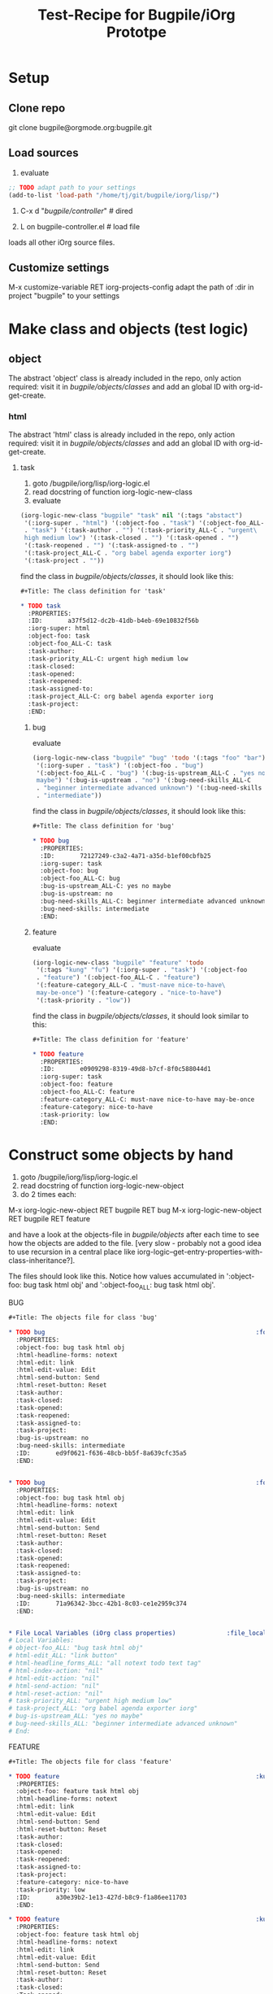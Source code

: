 #+Title: Test-Recipe for Bugpile/iOrg Prototpe 

* Setup
** Clone repo
git clone bugpile@orgmode.org:bugpile.git
** Load sources
1. evaluate
#+begin_src emacs-lisp
  ;; TODO adapt path to your settings
  (add-to-list 'load-path "/home/tj/git/bugpile/iorg/lisp/")
#+end_src

2. C-x d "/bugpile/controller/" # dired

3. L on bugpile-controller.el  # load file
loads all other iOrg source files. 

** Customize settings
M-x customize-variable RET iorg-projects-config
adapt the path of :dir in project "bugpile" to your settings

* Make class and objects (test logic)
** object
The abstract 'object' class is already included in the repo, only
action required: visit it in /bugpile/objects/classes/ and add an
global ID with org-id-get-create.
*** html 
The abstract 'html' class is already included in the repo, only
action required: visit it in /bugpile/objects/classes/ and add an
global ID with org-id-get-create.
**** task
1. goto /bugpile/iorg/lisp/iorg-logic.el
2. read docstring of function iorg-logic-new-class
3. evaluate

#+begin_src emacs-lisp
  (iorg-logic-new-class "bugpile" "task" nil '(:tags "abstact")
   '(:iorg-super . "html") '(:object-foo . "task") '(:object-foo_ALL-C
   . "task") '(:task-author . "") '(:task-priority_ALL-C . "urgent\
   high medium low") '(:task-closed . "") '(:task-opened . "")
   '(:task-reopened . "") '(:task-assigned-to . "")
   '(:task-project_ALL-C . "org babel agenda exporter iorg")
   '(:task-project . ""))
#+end_src

find the class in /bugpile/objects/classes/, it should look like this:

#+begin_src org
#+Title: The class definition for 'task'

* TODO task                                                         :abstact:
  :PROPERTIES:
  :ID:       a37f5d12-dc2b-41db-b4eb-69e10832f56b
  :iorg-super: html
  :object-foo: task
  :object-foo_ALL-C: task
  :task-author: 
  :task-priority_ALL-C: urgent high medium low
  :task-closed: 
  :task-opened: 
  :task-reopened: 
  :task-assigned-to: 
  :task-project_ALL-C: org babel agenda exporter iorg
  :task-project: 
  :END:
#+end_src

***** bug
evaluate

#+begin_src emacs-lisp
  (iorg-logic-new-class "bugpile" "bug" 'todo '(:tags "foo" "bar")
   '(:iorg-super . "task") '(:object-foo . "bug")
   '(:object-foo_ALL-C . "bug") '(:bug-is-upstream_ALL-C . "yes no\
   maybe") '(:bug-is-upstream . "no") '(:bug-need-skills_ALL-C
   . "beginner intermediate advanced unknown") '(:bug-need-skills
   . "intermediate"))
#+end_src

find the class in /bugpile/objects/classes/, it should look like this:

#+begin_src org
#+Title: The class definition for 'bug'

* TODO bug                                                          :foo:bar:
  :PROPERTIES:
  :ID:       72127249-c3a2-4a71-a35d-b1ef00cbfb25
  :iorg-super: task
  :object-foo: bug
  :object-foo_ALL-C: bug
  :bug-is-upstream_ALL-C: yes no maybe
  :bug-is-upstream: no
  :bug-need-skills_ALL-C: beginner intermediate advanced unknown
  :bug-need-skills: intermediate
  :END:
#+end_src

***** feature
evaluate

#+begin_src emacs-lisp
  (iorg-logic-new-class "bugpile" "feature" 'todo
   '(:tags "kung" "fu") '(:iorg-super . "task") '(:object-foo
   . "feature") '(:object-foo_ALL-C . "feature")
   '(:feature-category_ALL-C . "must-nave nice-to-have\
   may-be-once") '(:feature-category . "nice-to-have")
   '(:task-priority . "low"))
#+end_src

find the class in /bugpile/objects/classes/, it should look similar to
this:

#+begin_src org
#+Title: The class definition for 'feature'

* TODO feature                                                      :kung:fu:
  :PROPERTIES:
  :ID:       e0909298-8319-49d8-b7cf-8f0c588044d1
  :iorg-super: task
  :object-foo: feature
  :object-foo_ALL-C: feature
  :feature-category_ALL-C: must-nave nice-to-have may-be-once
  :feature-category: nice-to-have
  :task-priority: low
  :END:
#+end_src

* Construct some objects by hand
1. goto /bugpile/iorg/lisp/iorg-logic.el
2. read docstring of function iorg-logic-new-object
3. do 2 times each:
M-x iorg-logic-new-object RET bugpile RET bug
M-x iorg-logic-new-object RET bugpile RET feature

and have a look at the objects-file in /bugpile/objects/ after each
time to see how the objects are added to the file. [very slow -
probably not a good idea to use recursion in a central place like
iorg-logic--get-entry-properties-with-class-inheritance?].

The files should look like this. Notice how values accumulated in
':object-foo: bug task html obj' and ':object-foo_ALL: bug task html
obj'.

BUG
#+begin_src org
#+Title: The objects file for class 'bug'

* TODO bug                                                          :foo:bar:
  :PROPERTIES:
  :object-foo: bug task html obj
  :html-headline-forms: notext
  :html-edit: link
  :html-edit-value: Edit
  :html-send-button: Send
  :html-reset-button: Reset
  :task-author: 
  :task-closed: 
  :task-opened: 
  :task-reopened: 
  :task-assigned-to: 
  :task-project: 
  :bug-is-upstream: no
  :bug-need-skills: intermediate
  :ID:       ed9f0621-f636-48cb-bb5f-8a639cfc35a5
  :END:


* TODO bug                                                          :foo:bar:
  :PROPERTIES:
  :object-foo: bug task html obj
  :html-headline-forms: notext
  :html-edit: link
  :html-edit-value: Edit
  :html-send-button: Send
  :html-reset-button: Reset
  :task-author: 
  :task-closed: 
  :task-opened: 
  :task-reopened: 
  :task-assigned-to: 
  :task-project: 
  :bug-is-upstream: no
  :bug-need-skills: intermediate
  :ID:       71a96342-3bcc-42b1-8c03-ce1e2959c374
  :END:


* File Local Variables (iOrg class properties)              :file_local_vars:
# Local Variables:
# object-foo_ALL: "bug task html obj"
# html-edit_ALL: "link button"
# html-headline_forms_ALL: "all notext todo text tag"
# html-index-action: "nil"
# html-edit-action: "nil"
# html-send-action: "nil"
# html-reset-action: "nil"
# task-priority_ALL: "urgent high medium low"
# task-project_ALL: "org babel agenda exporter iorg"
# bug-is-upstream_ALL: "yes no maybe"
# bug-need-skills_ALL: "beginner intermediate advanced unknown"
# End:
#+end_src

FEATURE
#+begin_src org
#+Title: The objects file for class 'feature'

* TODO feature                                                      :kung:fu:
  :PROPERTIES:
  :object-foo: feature task html obj
  :html-headline-forms: notext
  :html-edit: link
  :html-edit-value: Edit
  :html-send-button: Send
  :html-reset-button: Reset
  :task-author: 
  :task-closed: 
  :task-opened: 
  :task-reopened: 
  :task-assigned-to: 
  :task-project: 
  :feature-category: nice-to-have
  :task-priority: low
  :ID:       a30e39b2-1e13-427d-b8c9-f1a86ee11703
  :END:

* TODO feature                                                      :kung:fu:
  :PROPERTIES:
  :object-foo: feature task html obj
  :html-headline-forms: notext
  :html-edit: link
  :html-edit-value: Edit
  :html-send-button: Send
  :html-reset-button: Reset
  :task-author: 
  :task-closed: 
  :Task-opened: 
  :task-reopened: 
  :task-assigned-to: 
  :task-project: 
  :feature-category: nice-to-have
  :task-priority: low
  :ID:       5e46a165-bb09-41c7-bee8-f129445ab47f
  :END:

* File Local Variables (iOrg class properties)              :file_local_vars:
# Local Variables:
# object-foo_ALL: "feature task html obj"
# html-edit_ALL: "link button"
# html-headline_forms_ALL: "all notext todo text tag"
# html-index-action: "nil"
# html-edit-action: "nil"
# html-send-action: "nil"
# html-reset-action: "nil"
# task-priority_ALL: "urgent high medium low"
# task-project_ALL: "org babel agenda exporter iorg"
# feature-category_ALL: "must-nave nice-to-have may-be-once"
# End:
#+end_src


* Start elnode servers (test controller and logic)
Since I could not achieve that the same elnode server serves the
static html files from projects docroot and the users interactive http
requests (doesn't make no sense anyway?), launching an iOrg project
now starts 2 elnode servers, one for each task. Hosts and ports are
customizable in 'iorg-projects-config'. 

** launch bugpile
1. goto iorg-controller-launch-project in
   /bugpile/iorg/lisp/iorg-controller.el and read the docstring.
2. (optional) goto iorg-projects-config' in
   /bugpile/iorg/lisp/iorg-projects/iorg-projects.el and check the
   host/port configuration for bugpile project and docroot. You can
   customize this variable too. 
3. M-x iorg-controller-launch-project RET bugpile
4. open http://localhost:8009 in a browser to see the automatic index
   of bugpiles docroot (and witness an elnode bug - the files in the
   docroot are not served). Note that .org files in docroot are
   automatic exported to html, and reexported, when newer than html
   files. 
5. open http://localhost:8008 in a browser to see the index.html page
   of the bugpile project.
6. M-x iorg-controller-stop-project-servers RET bugpile to stop both
   servers. 
7. goto 3. and start the servers again. if that doesn't really work -
   is that a bug (of elnode?)? or is it that _Emacs_ as a server has to
   be _restarted_ to get rid of code loaded during the first launch?

** play with bugpile
after re-launch (and most likely restart of Emacs), try the following:
*** search tasklist (rudimentary functionality)
1. evaluate

#+begin_src emacs-lisp
(setq org-columns-default-format
 "%40ITEM(Task) %TODO %object-foo %html-edit %TAGS")
#+end_src

#+results:
: %40ITEM(Task) %TODO %object-foo %html-edit %TAGS

2. delete the ID in /bugpile/objects/iorg-dblock-collect.org and
create a new one on you machine with org-id-get-create

3. use this new ID in the header of the dynamic block in file
bugpile-view-take-action-on-selected-tasks.org in the /bugpile/view/
directory.
4. update the dblock with org-dblock-update
5. open http://localhost:8008 in a browser again and follow first the
   'search tasklist' and then 'result list' links.
*** edit task (more or less)
1. From the index page or from the take-action-on-selected-task
   follow link 'show-task'. 
2. copy this example bug into your /bugpile/objects/bug-obj.org file.
   again, you might need to re-produce the ID and copy and paste the
   new one into the :id header argument of the dblocks in
   /bugpile/view/bugpile-view-show-task.org and
   /bugpile/view/bugpile-view-edit-task.org.


#+begin_src org
* TODO bug                                                          :foo:bar:
  :PROPERTIES:
  :COLUMNS:  %40ITEM(Task) %TODO %task-author %task-opened %task-project %bug-need-skills %TAGS
  :object-foo: bug task html obj
  :html-form: iorg-controller-edit-handler
  :html-button-value: submit
  :task-author: tj
  :task-closed: nil
  :task-opened: 09-07-2012
  :task-reopened: nil
  :task-assigned-to: nil
  :task-project: org-agenda
  :bug-is-upstream: no
  :bug-need-skills: intermediate
  :ID:       2f822a1e-4bb4-43be-bec4-b0c5caaa42a5
  :END:

Trying to change the agenda-file-list leads to problems. First, there
is an error message like 'file list can't be a single directory', but
it can. Second, the old directory and the new directory for the
agenda-files are concatenated to an unvalid directory (instead of the
new replacing the old).

But this may not be a bug, because there might be some undetected
configuration conflict somewhere that causes the misbehaviour.  
#+end_src




 
     
   
   
 

